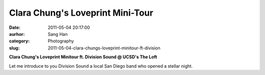 Clara Chung's Loveprint Mini-Tour
#################################
:date: 2011-05-04 20:17:00
:aurhor: Sang Han
:category: Photography
:slug: 2011-05-04-clara-chungs-loveprint-minitour-ft-division

|image0|

|image1|

|image2|

|image3|

|image4|

|image5|

**Clara Chung's Loveprint Minitour ft. Division Sound @ UCSD's The Loft**

Let me introduce to you Division Sound a local San Diego band who opened
a stellar night.

.. |image0| image:: {filename}/img/tumblr/tumblr_lkpd4is9ya1qbyrnao1_1280.jpg
.. |image1| image:: {filename}/img/tumblr/tumblr_lkpd4is9ya1qbyrnao2_1280.jpg
.. |image2| image:: {filename}/img/tumblr/tumblr_lkpd4is9ya1qbyrnao3_1280.jpg
.. |image3| image:: {filename}/img/tumblr/tumblr_lkpd4is9ya1qbyrnao4_1280.jpg
.. |image4| image:: {filename}/img/tumblr/tumblr_lkpd4is9ya1qbyrnao5_1280.jpg
.. |image5| image:: {filename}/img/tumblr/tumblr_lkpd4is9ya1qbyrnao6_1280.jpg

